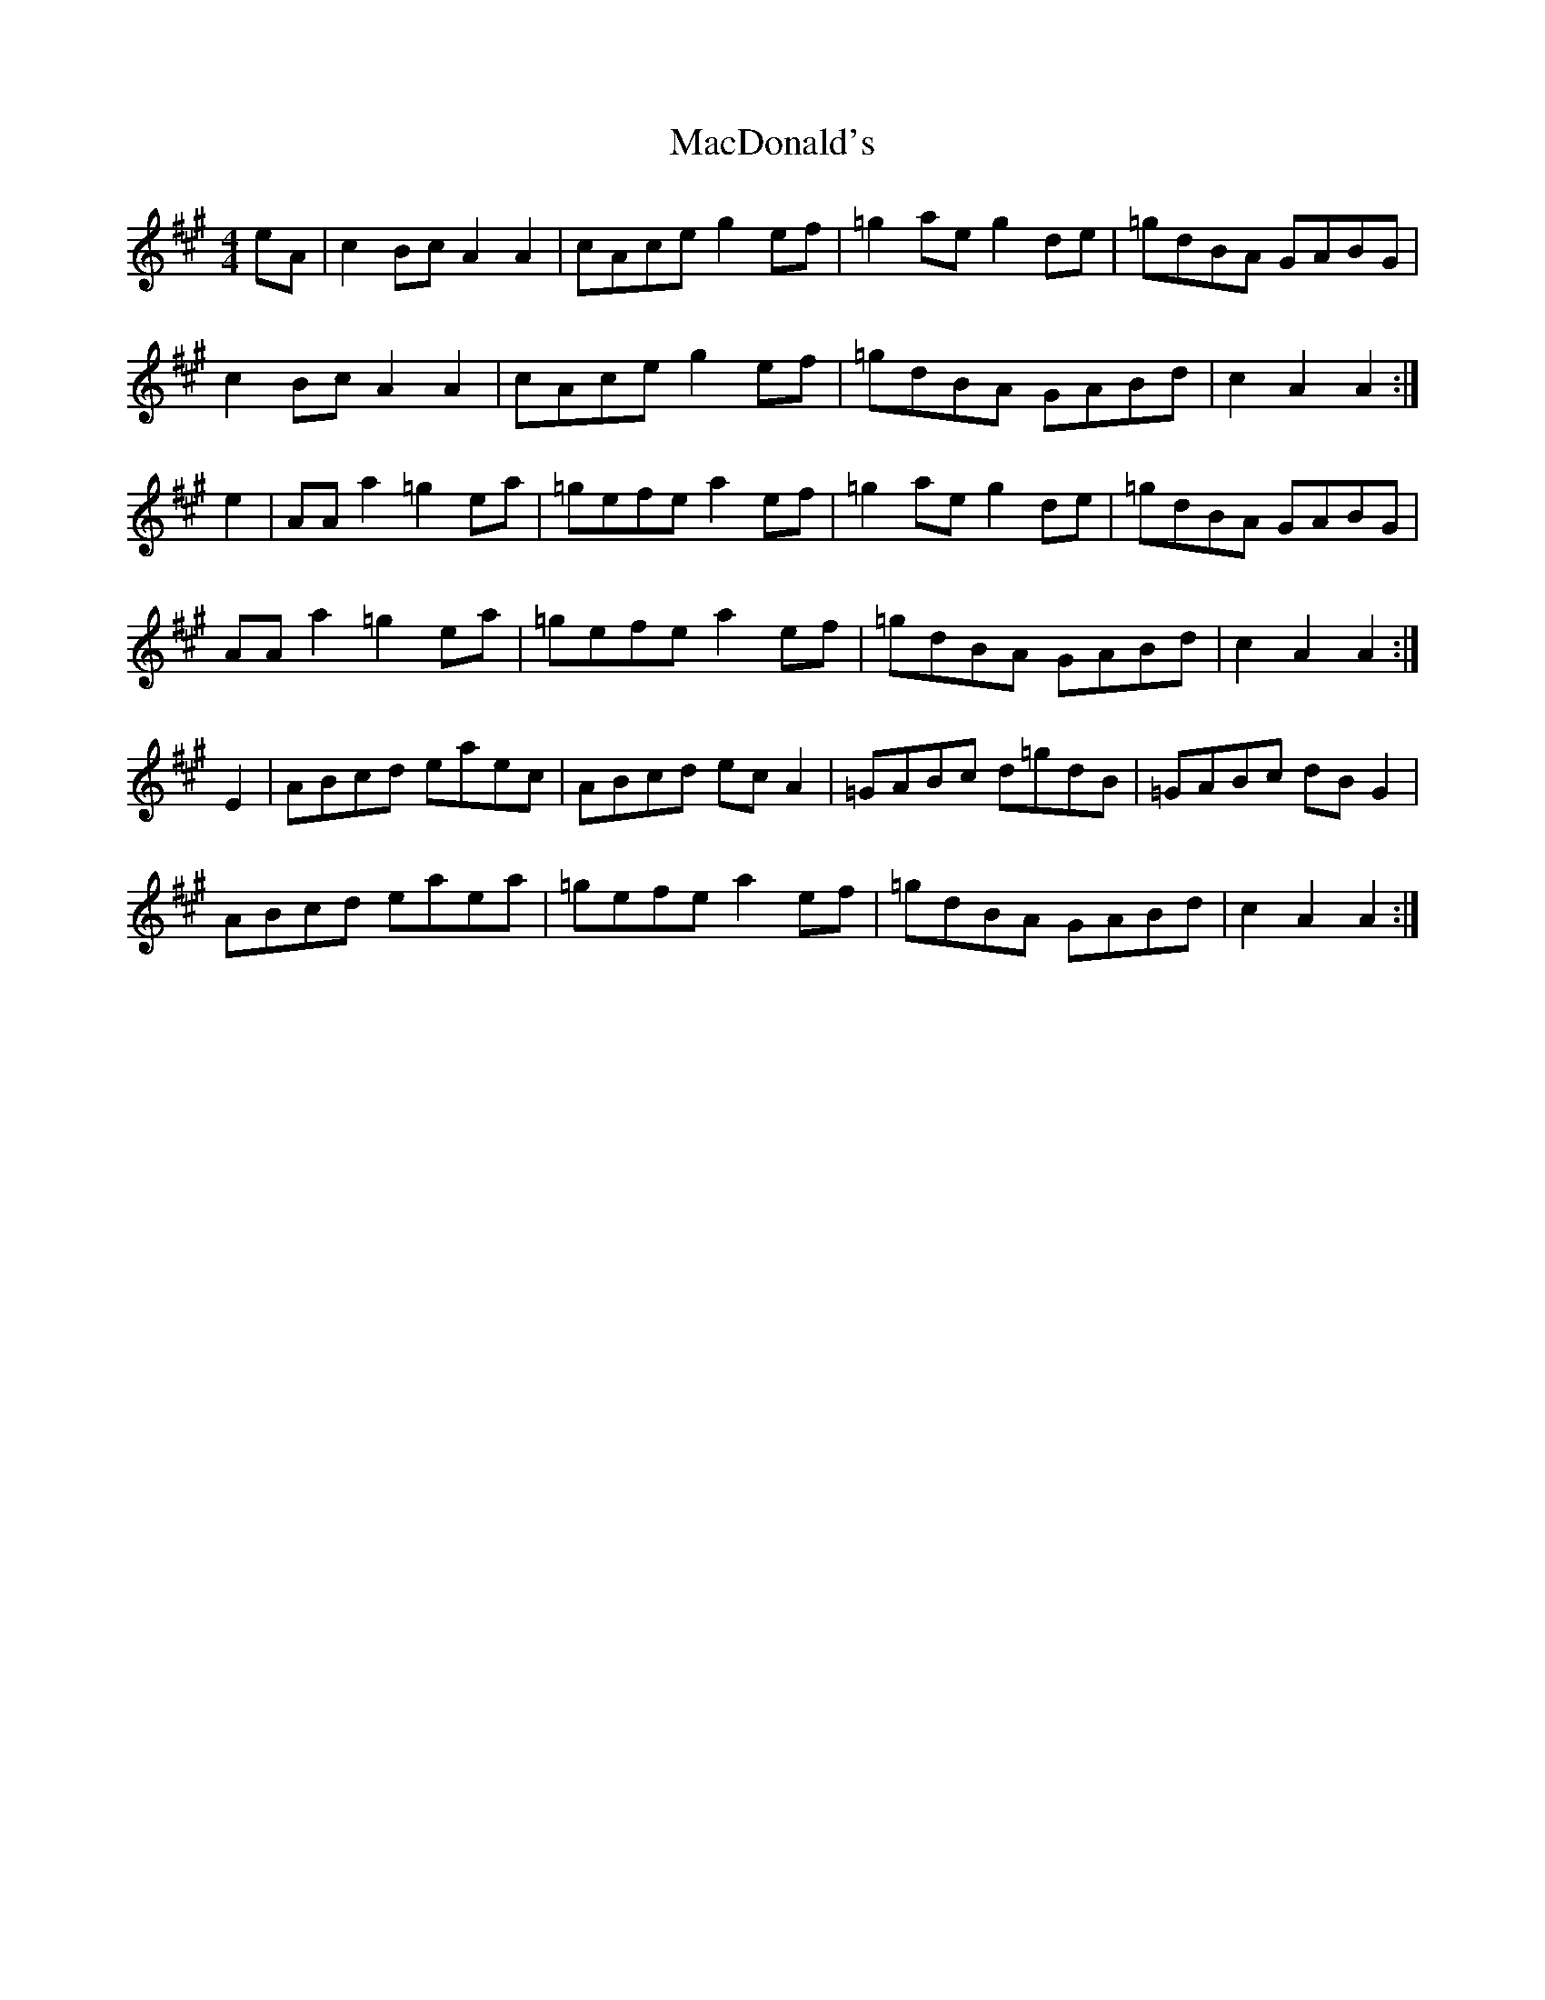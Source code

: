 X: 2
T: MacDonald's
Z: Nigel Gatherer
S: https://thesession.org/tunes/8802#setting19710
R: reel
M: 4/4
L: 1/8
K: Amaj
eA | c2 Bc A2A2 | cAce g2 ef | =g2 ae g2 de | =gdBA GABG |c2 Bc A2A2 | cAce g2 ef | =gdBA GABd | c2 A2 A2 :|e2 | AA a2 =g2 ea | =gefe a2 ef | =g2 ae g2 de | =gdBA GABG |AA a2 =g2 ea | =gefe a2 ef | =gdBA GABd | c2 A2 A2 :|E2 | ABcd eaec | ABcd ec A2 | =GABc d=gdB | =GABc dB G2 |ABcd eaea | =gefe a2 ef | =gdBA GABd | c2 A2 A2 :|
